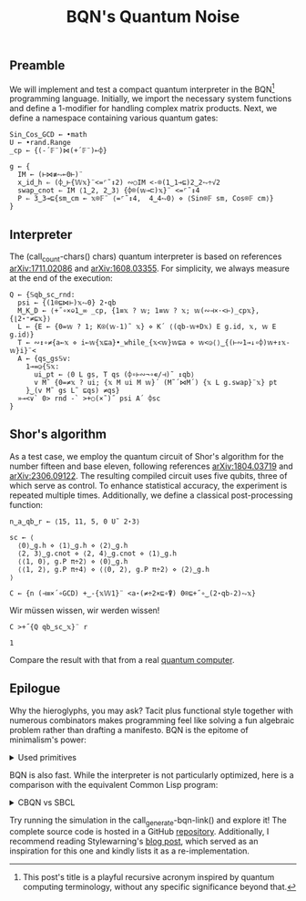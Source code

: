 # -*- eval: (face-remap-add-relative 'default '(:family "BQN386 Unicode" :height 180)); -*-
#+TITLE: BQN's Quantum Noise
#+HTML_HEAD: <link rel="stylesheet" type="text/css" href="assets/style.css"/>

** Preamble

We will implement and test a compact quantum interpreter in the BQN[fn:1] programming language.
Initially, we import the necessary system functions and define a 1-modifier for handling
complex matrix products. Next, we define a namespace containing various quantum gates:

#+name: preamble
#+begin_src bqn :exports code :results none :tangle ./perf/q.bqn
  Sin‿Cos‿GCD ← •math
  U ← •rand.Range
  _cp ← {(-´𝔽¨)⋈(+´𝔽¨)⟜⌽}
    
  g ← {
    IM ← (⊢⋈≢⥊⟜0⊢)¨
    x‿id‿h ⇐ (⌽‿⊢{𝕎𝕩}¨<=⌜˜↕2) ∾○IM <-⌾(1‿1⊸⊑)2‿2⥊÷√2
    swap‿cnot ⇐ IM ⟨1‿2, 2‿3⟩ {⌽⌾(𝕨⊸⊏)𝕩}¨ <=⌜˜↕4
    P ⇐ 3‿3⊸⊑{sm‿cm ← 𝕩⌾𝔽¨ ⟨=⌜˜↕4,  4‿4⥊0⟩ ⋄ ⟨Sin⌾𝔽 sm, Cos⌾𝔽 cm⟩}
  }
#+end_src

** Interpreter

The (call_count-chars() chars) quantum interpreter is based on references [[https://arxiv.org/abs/1711.02086][arXiv:1711.02086]]
and [[https://arxiv.org/abs/1608.03355][arXiv:1608.03355]]. For simplicity, we always measure at the end of the execution:

#+name: interpreter
#+begin_src bqn :exports code :results none :tangle ./perf/q.bqn
  Q ← {𝕊qb‿sc‿rnd:
    psi ← {(1⌾⊑⋈⊢)𝕩⥊0} 2⋆qb
    M‿K‿D ← ⟨+˝∘×⎉1‿∞ _cp, {1≡𝕩 ? 𝕨; 1≡𝕨 ? 𝕩; 𝕨(∾⊣×·<⊢)_cp𝕩}, {⌊2⋆⁼≠⊑𝕩}⟩
    L ← {E ← {0=𝕨 ? 1; K⍟(𝕨-1)˜ 𝕩} ⋄ K´ ⟨(qb-𝕨+D𝕩) E g.id, 𝕩, 𝕨 E g.id⟩}
    T ← ∾↕∘≠{a←𝕩 ⋄ i←𝕨{𝕩⊑a}•_while_{𝕩<𝕨}𝕨⊑a ⋄ 𝕨<◶⟨⟩‿{(⊢∾1⊸↓∘⌽)𝕨+↕𝕩-𝕨}i}¨<
    A ← {qs‿gs𝕊v:
      1⊸=◶{𝕊𝕩:
        ui‿pt ← ⟨0 L gs, T qs (⌽∘⊢∾¬∘∊/⊣)˜ ↕qb⟩
        v M˜ {0=≠𝕩 ? ui; {𝕩 M ui M 𝕨}´ (M˜´⋈M´) {𝕩 L g.swap}¨𝕩} pt
      }‿(v M˜ gs L˜ ⊑qs) ≠qs}
    »⊸<∨` 0> rnd -` >+○(×˜)˝ psi A´ ⌽sc
  }
#+end_src

** Shor's algorithm

As a test case, we employ the quantum circuit of Shor's algorithm
for the number fifteen and base eleven, following references
[[https://arxiv.org/abs/1804.03719][arXiv:1804.03719]] and [[https://arxiv.org/abs/2306.09122][arXiv:2306.09122]]. The resulting compiled circuit
uses five qubits, three of which serve as control. To enhance
statistical accuracy, the experiment is repeated multiple times.
Additionally, we define a classical post-processing function:

#+name: test
#+begin_src bqn :exports code :results none :tangle ./perf/q.bqn
  n‿a‿qb‿r ← ⟨15, 11, 5, 0 U˜ 2⋆3⟩

  sc ← ⟨
    ⟨0⟩‿g.h ⋄ ⟨1⟩‿g.h ⋄ ⟨2⟩‿g.h
    ⟨2, 3⟩‿g.cnot ⋄ ⟨2, 4⟩‿g.cnot ⋄ ⟨1⟩‿g.h
    ⟨⟨1, 0⟩, g.P π÷2⟩ ⋄ ⟨0⟩‿g.h
    ⟨⟨1, 2⟩, g.P π÷4⟩ ⋄ ⟨⟨0, 2⟩, g.P π÷2⟩ ⋄ ⟨2⟩‿g.h
  ⟩

  C ← {n (⊣≡×´∘GCD) +‿-{𝕩𝕎1}¨ <a⋆(≠÷2×⊑∘⍒) 0⌾⊑+˝∘‿(2⋆qb-2)⥊𝕩}
#+end_src

Wir müssen wissen, wir werden wissen!

#+name: run
#+begin_src bqn :exports both :tangle ./perf/q.bqn
  C >+˝{Q qb‿sc‿𝕩}¨ r
#+end_src

#+RESULTS: run
: 1

Compare the result with that from a real [[./ibm_eagle/shor_factorize_fifteen.html][quantum computer]].

** Epilogue

Why the hieroglyphs, you may ask? Tacit plus functional style together with numerous combinators
makes programming feel like solving a fun algebraic problem rather than drafting a manifesto.
BQN is the epitome of minimalism's power:

#+begin_export html
<details>
<summary>Used primitives</summary>
#+end_export

We define the src_bqn[:exports code]{prog} string with the full program's content.

#+begin_src bqn :noweb yes :noweb-prefix no :exports none :tangle no :results none
  prog ← "<<preamble>><<interpreter>><<test>><<run>>" # Org-mode's noweb
#+end_src

#+begin_src bqn :noweb yes :noweb-prefix no :exports both :tangle no :wrap example
  prog (≠∘⊢∾˜·+´⍷⊸∊) ⊑¨ •primitives
#+end_src

#+RESULTS:
#+begin_example
⟨ 44 64 ⟩
#+end_example

#+begin_export html
</details>
#+end_export

BQN is also fast. While the interpreter is not particularly optimized, here is a comparison with the equivalent Common Lisp program:

#+begin_export html
<details>
<summary>CBQN vs SBCL</summary>
#+end_export

#+begin_src bash :exports results :tangle no :results raw :wrap example
  hyperfine --runs 5 'cbqn -f ./perf/q.bqn' 'sbcl --script ./perf/q.lisp'
#+end_src

#+RESULTS:
#+begin_example
Benchmark 1: cbqn -f ./perf/q.bqn
  Time (mean ± σ):      48.4 ms ±   2.9 ms    [User: 46.2 ms, System: 2.0 ms]
  Range (min … max):    45.4 ms …  52.6 ms    5 runs
 
Benchmark 2: sbcl --script ./perf/q.lisp
  Time (mean ± σ):     36.913 s ±  0.913 s    [User: 37.274 s, System: 0.219 s]
  Range (min … max):   36.022 s … 37.961 s    5 runs
 
Summary
  cbqn -f ./perf/q.bqn ran
  762.00 ± 50.05 times faster than sbcl --script ./perf/q.lisp
#+end_example

#+begin_export html
</details>
#+end_export

Try running the simulation in the call_generate-bqn-link() and explore it! The complete source code is hosted in a GitHub [[https://github.com/Panadestein/qbqn][repository]].
Additionally, I recommend reading Stylewarning's [[https://www.stylewarning.com/posts/quantum-interpreter/][blog post]],
which served as an inspiration for this one and kindly lists it as a re-implementation.

#+name: generate-bqn-link
#+begin_src emacs-lisp :noweb yes :noweb-prefix no :exports none :results raw :tangle no
  (let* ((bqn-code (concat "<<preamble>>\n\n" "<<interpreter>>\n\n" "<<test>>\n\n" "<<run>>"))
         (encoded (base64-encode-string (encode-coding-string bqn-code 'utf-8) t)))
    (concat "[[https://mlochbaum.github.io/BQN/try.html#code=" encoded "][BQN repl]]"))
#+end_src

#+name: count-chars
#+begin_src emacs-lisp :noweb yes :noweb-prefix no :exports none :results raw :tangle no
  (- (length "<<interpreter>>") 4)
#+end_src

[fn:1] This post's title is a playful recursive acronym inspired by quantum computing terminology, without any specific significance beyond that.

